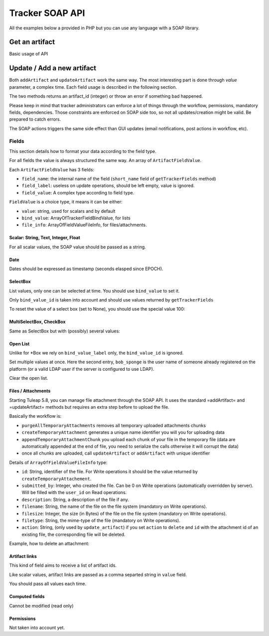 Tracker SOAP API
================

All the examples below a provided in PHP but you can use any language with a SOAP
library.

Get an artifact
---------------

Basic usage of API

.. code-block:: php
   :linenos:
   :emphasize-lines: 16,17

   <?php

   $artifact_id  = 42;
   $host         = 'http://tuleap.example.com';
   $host_login   = $host .'/soap/?wsdl';
   $host_tracker = $host .'/plugins/tracker/soap/?wsdl';
   // SOAP options for debug
   $soap_option  = array(
       'cache_wsdl' => WSDL_CACHE_NONE, 
       'exceptions' => 1, 
       'trace'      => 1
   );

   $client_login = new SoapClient($host_login, $soap_option);
   $session_hash = $client_login->login('john_doe', 'secret')->session_hash;

   $client_tracker = new SoapClient($host_tracker, $soap_option);
   $response       = $client_tracker->getArtifact($session_hash, 0, 0, $artifact_id);

   var_dump($response);

   ?>


Update / Add a new artifact
---------------------------

Both ``addArtifact`` and ``updateArtifact`` work the same way. The most interesting part
is done through `value` parameter, a complex time. Each field usage is described
in the following section.

The two methods returns an artifact_id (integer) or throw an error if something
bad happened.

Please keep in mind that tracker administrators can enforce a lot of things through
the workflow, permissions, mandatory fields, dependencies. Those constraints are enforced on
SOAP side too, so not all updates/creation might be valid. Be prepared to catch errors.

The SOAP actions triggers the same side effect than GUI updates (email notifications,
post actions in workflow, etc).

.. code-block:: php
   :linenos:

   <?php

    $artifact_id = $soap_tracker->addArtifact($hash, $project_id, $tracker_id, $value);

    $artifact_id = $soap_tracker->updateArtifact($hash, $project_id, $tracker_id, $artifact_id, $value, $comment, $comment_type);

    ?>

Fields
``````

This section details how to format your data according to the field type.

For all fields the value is always structured the same way. An array of ``ArtifactFieldValue``.

Each ``ArtifactFieldValue`` has 3 fields:

- ``field_name``: the internal name of the field (``short_name`` field of ``getTrackerFields`` method)
- ``field_label``: useless on update operations, should be left empty, value is ignored.
- ``field_value``: A complex type according to field type.

.. code-block:: php
   :linenos:

   <?php

   $value = array(
       array(
           'field_name'  => 'field_internal_name',
           'field_label' => '',
           'field_value' => FieldValue
        )
    );

    $soap_tracker->updateArtifact($hash, $project_id, $tracker_id, $artifact_id, $value, $comment, $comment_type);

    ?>

``FieldValue`` is a choice type, it means it can be either:

- ``value``: string, used for scalars and by default
- ``bind_value``: ArrayOfTrackerFieldBindValue, for lists
- ``file_info``: ArrayOfFieldValueFileInfo, for files/attachments.

Scalar: String, Text, Integer, Float
~~~~~~~~~~~~~~~~~~~~~~~~~~~~~~~~~~~~

For all scalar values, the SOAP value should be passed as a string.

.. code-block:: php
   :linenos:

   <?php

   $value = array(
       array(
           'field_name'  => 'summary',
           'field_label' => '',
           'field_value' => array(
               'value' => 'Title of my artifact'
            )
       ),
       array(
           'field_name'  => 'description',
           'field_label' => '',
           'field_value' => array(
               'value' => "Some Content\nOn Several\nLines"
            )
       ),
       array(
           'field_name'  => 'estimated_effort',
           'field_label' => '',
           'field_value' => array(
               'value' => "9"
            )
       ),
       array(
           'field_name'  => 'hours',
           'field_label' => '',
           'field_value' => array(
               'value' => "1.3"
            )
        )
    );

    $soap_tracker->updateArtifact($hash, $project_id, $tracker_id, $artifact_id, $value, $comment, $comment_type);

    ?>

Date
~~~~

Dates should be expressed as timestamp (seconds elasped since EPOCH).

.. code-block:: php
   :linenos:

   <?php

   $value = array(
       array(
           'field_name'  => 'summary',
           'field_label' => '',
           'field_value' => array(
               'value' => '1362650382'
            )
       ),
    );

    $soap_tracker->updateArtifact($hash, $project_id, $tracker_id, $artifact_id, $value, $comment, $comment_type);

    ?>


SelectBox
~~~~~~~~~

List values, only one can be selected at time. You should use ``bind_value`` to set it.

Only ``bind_value_id`` is taken into account and should use values returned by ``getTrackerFields``

.. code-block:: php
   :linenos:

   <?php

   $value = array(
       array(
           'field_name'  => 'progress',
           'field_label' => '',
           'field_value' => array(
               'bind_value' =>
                    array(
                        array(
                            'bind_value_id'    => 104,
                            'bind_value_label' => ''
                        )
                    )
                )
            )
        )
    );

    $soap_tracker->updateArtifact($hash, $project_id, $tracker_id, $artifact_id, $value, $comment, $comment_type);

    ?>

To reset the value of a select box (set to None), you should use the special value 100:

.. code-block:: php
   :linenos:

   <?php

   $value = array(
       array(
           'field_name'  => 'progress',
           'field_label' => '',
           'field_value' => array(
               'bind_value' =>
                    array(
                        array(
                            'bind_value_id'    => 100,
                            'bind_value_label' => ''
                        )
                    )
                )
            )
        )
    );

    $soap_tracker->updateArtifact($hash, $project_id, $tracker_id, $artifact_id, $value, $comment, $comment_type);

    ?>


MultiSelectBox, CheckBox
~~~~~~~~~~~~~~~~~~~~~~~~

Same as SelectBox but with (possibly) several values:

.. code-block:: php
   :linenos:

   <?php

   $value = array(
       array(
           'field_name'  => 'assignee',
           'field_label' => '',
           'field_value' => array(
               'bind_value' =>
                    array(
                        array(
                            'bind_value_id'    => 101,
                            'bind_value_label' => ''
                        ),
                        array(
                            'bind_value_id'    => 345,
                            'bind_value_label' => ''
                        )
                    )
                )
            )
        )
    );

    $soap_tracker->updateArtifact($hash, $project_id, $tracker_id, $artifact_id, $value, $comment, $comment_type);

    ?>

Open List
~~~~~~~~~

Unlike for *Box we rely on ``bind_value_label`` only, the ``bind_value_id`` is ignored.

.. code-block:: php
   :linenos:

   <?php

   $value = array(
       array(
           'field_name'  => 'cc',
           'field_label' => '',
           'field_value' => array(
               'bind_value' =>
                    array(
                        array(
                            'bind_value_id'    => -1,
                            'bind_value_label' => 'john.doe@example.com'
                        )
                    )
                )
            )
        )
    );

    $soap_tracker->updateArtifact($hash, $project_id, $tracker_id, $artifact_id, $value, $comment, $comment_type);

    ?>

Set multiple values at once. Here the second entry, ``bob_sponge`` is the user name
of someone already registered on the platform (or a valid LDAP user if the server
is configured to use LDAP).

.. code-block:: php
   :linenos:

   <?php

   $value = array(
       array(
           'field_name'  => 'cc',
           'field_label' => '',
           'field_value' => array(
               'bind_value' =>
                    array(
                        array(
                            'bind_value_id'    => -1,
                            'bind_value_label' => 'john.doe@example.com'
                        ),
                        array(
                            'bind_value_id'    => -1,
                            'bind_value_label' => 'bob_sponge'
                        )
                    )
                )
            )
        )
    );

    $soap_tracker->updateArtifact($hash, $project_id, $tracker_id, $artifact_id, $value, $comment, $comment_type);

    ?>

Clear the open list.

.. code-block:: php
   :linenos:

   <?php

   $value = array(
       array(
           'field_name'  => 'cc',
           'field_label' => '',
           'field_value' => array(
               'bind_value' =>
                    array(
                    )
                )
            )
        )
    );

    $soap_tracker->updateArtifact($hash, $project_id, $tracker_id, $artifact_id, $value, $comment, $comment_type);

    ?>

Files / Attachments
~~~~~~~~~~~~~~~~~~~

Starting Tuleap 5.8, you can manage file attachment through the SOAP API. It uses the standard =addArtifact= and =updateArtifact= methods but requires an extra step before to upload the file.

Basically the workflow is:

* ``purgeAllTemporaryAttachments`` removes all temporary uploaded attachments chunks
* ``createTemporaryAttachment`` generates a unique name identifier you will you for uploading data
* ``appendTemporaryAttachmentChunk`` you upload each chunk of your file in the temporary file (data are automatically appended at the end of file, you need to serialize the calls otherwise it will corrupt the data)
* once all chunks are uploaded, call ``updateArtifact`` or ``addArtifact`` with unique identifier

.. code-block:: php
   :linenos:

    <?php
    // Step 1 - purge all Temporary Attachment Chunks. The number of temporary chunks for a given user is limited to 5.
    $soap_tracker->purgeAllTemporaryAttachments($hash);

    // Step 2 - get an allocated a unique filename for the file upload
    $uuid = $soap_tracker->createTemporaryAttachment($hash);

    // Step 3 - upload the file content chunk by chunk
    $total_written = 0;
    $offset        = 0;
    $chunk_size    = 20000;
    $is_last_chunk = false;
    while ($chunk = file_get_contents($file, false, null, $offset, $chunk_size)) {
        $chunk_length  = strlen($chunk);
        $is_last_chunk = $chunk_length < $chunk_size;
        $chunk_written = $soap_tracker->appendTemporaryAttachmentChunk($hash, $uuid, base64_encode($chunk));
        if ($chunk_written !== $chunk_length) {
            die("Warning: chunk not completely written on server");
        }
        $total_written += $chunk_written;
        $offset += $chunk_size;
    }

    if ($total_written == strlen(file_get_contents($file))) {
        echo "File successfully uploaded\n";
    }

    // Step 4 - create artifact
    $value = array(
        array(
            'field_name' => 'summary',
            'field_label' => '',
            'field_value' => array('value' => "Title of artifact")
        ),
        array(
            'field_name' => 'attachment',
            'field_label' => '',
            'field_value' => array(
                'file_info' => array(
                    array(
                        'id'           => $uuid,
                        'submitted_by' => 0,
                        'description'  => 'description',
                        'filename'     => $filename,
                        'filesize'     => $filesize,
                        'filetype'     => $filetype,
                        'action'       => '',
                    )
                )
            )
        )
    );

    $artifact_id = $soap_tracker->addArtifact($hash, $project_id, $tracker_id, $value);
    ?>

Details of ``ArrayOfFieldValueFileInfo`` type:

* ``id``: String, identifier of the file. For Write operations it should be the value returned by ``createTemporaryAttachement``.
* ``submitted_by``: Integer, who created the file. Can be 0 on Write operations (automatically overridden by server). Will be filled with the ``user_id`` on Read operations.
* ``description``: String, a description of the file if any.
* ``filename``: String, the name of the file on the file system (mandatory on Write operations).
* ``filesize``: Integer, the size (in Bytes) of the file on the file system (mandatory on Write operations).
* ``filetype``: String, the mime-type of the file (mandatory on Write operations).
* ``action``: String, (only used by ``update_artifact``) if you set ``action`` to ``delete`` and ``id`` with the attachment id of an existing file, the corresponding file will be deleted.

Example, how to delete an attachment:

.. code-block:: php
   :linenos:

    <?php
    $value = array(
        array(
            'field_name' => 'attachment',
            'field_label' => '',
            'field_value' => array(
                'file_info' => array(
                    array(
                        'id'           => '1235',
                        'submitted_by' => '',
                        'description'  => '',
                        'filename'     => '',
                        'filesize'     => 0,
                        'filetype'     => '',
                        'action'       => 'delete',
                    )
                )
            )
        )
    );

    $soap_tracker->updateArtifact($hash, $project_id, $tracker_id, $artifact_id, $value, $comment, $comment_type);
    ?>

Artifact links
~~~~~~~~~~~~~~

This kind of field aims to receive a list of artifact ids.

Like scalar values, artifact links are passed as a comma separted string in ``value`` field.

You should pass all values each time.

.. code-block:: php
   :linenos:

   <?php

   // Link artifact #12
   $value = array(
       array(
           'field_name'  => 'artifactlinks',
           'field_label' => '',
           'field_value' => array(
               'value' => '12'
            )
       ),
    );

    $soap_tracker->updateArtifact($hash, $project_id, $tracker_id, $artifact_id, $value, $comment, $comment_type);

    // Add link artifact #13 and 15
   $value = array(
       array(
           'field_name'  => 'artifactlinks',
           'field_label' => '',
           'field_value' => array(
               'value' => '12,13,15'
            )
       ),
    );

    $soap_tracker->updateArtifact($hash, $project_id, $tracker_id, $artifact_id, $value, $comment, $comment_type);

    // Remove all links
    $value = array(
       array(
           'field_name'  => 'artifactlinks',
           'field_label' => '',
           'field_value' => array(
               'value' => ''
            )
       ),
    );

    $soap_tracker->updateArtifact($hash, $project_id, $tracker_id, $artifact_id, $value, $comment, $comment_type);
    ?>

Computed fields
~~~~~~~~~~~~~~~

Cannot be modified (read only)

Permissions
~~~~~~~~~~~

Not taken into account yet.

